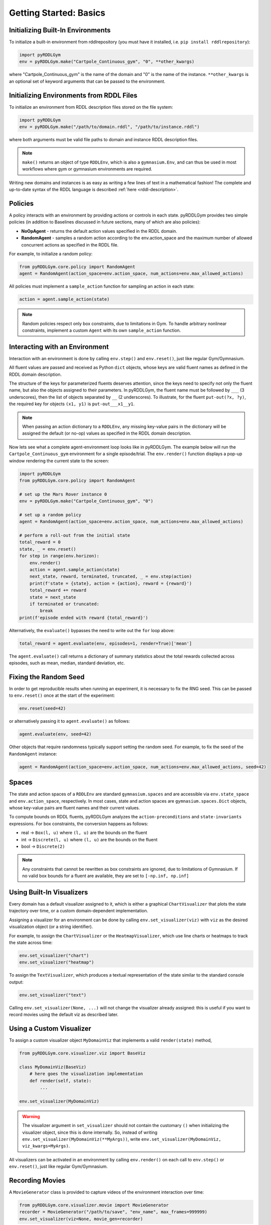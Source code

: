 Getting Started: Basics
===============

.. retrolite:: dummybook.ipynb

Initializing Built-In Environments
-------------------

To initialize a built-in environment from rddlrepository 
(you must have it installed, i.e. ``pip install rddlrepository``):

.. code-block:: python

    import pyRDDLGym
    env = pyRDDLGym.make("Cartpole_Continuous_gym", "0", **other_kwargs)

where "Cartpole_Continuous_gym" is the name of the domain and "0" is the name of the instance.
``**other_kwargs`` is an optional set of keyword arguments that can be passed to the environment.

Initializing Environments from RDDL Files
-------------------

To initialize an environment from RDDL description files stored on the file system:

.. code-block:: python

    import pyRDDLGym
    env = pyRDDLGym.make("/path/to/domain.rddl", "/path/to/instance.rddl")

where both arguments must be valid file paths to domain and instance RDDL description files.

.. note::
   ``make()`` returns an object of type ``RDDLEnv``, which is also a ``gymnasium.Env``, and can thus be used in 
   most workflows where gym or gymnasium environments are required.

Writing new domains and instances is as easy as writing a few lines of text in a mathematical fashion!
The complete and up-to-date syntax of the RDDL language is described :ref:`here <rddl-description>`.

Policies
----------------------------

A policy interacts with an environment by providing actions or controls in each state.
pyRDDLGym provides two simple policies 
(in addition to Baselines discussed in future sections, many of which are also policies):

- **NoOpAgent** - returns the default action values specified in the RDDL domain.
- **RandomAgent** - samples a random action according to the env.action_space and the maximum number of allowed concurrent actions as specified in the RDDL file.

For example, to initialize a random policy:

.. code-block:: python

    from pyRDDLGym.core.policy import RandomAgent
    agent = RandomAgent(action_space=env.action_space, num_actions=env.max_allowed_actions)

All policies must implement a ``sample_action`` function for sampling an
action in each state:

.. code-block:: python

    action = agent.sample_action(state)
 
.. note::
   Random policies respect only box constraints, due to limitations in Gym.
   To handle arbitrary nonlinear constraints, implement a custom ``Agent``
   with its own ``sample_action`` function.
   
Interacting with an Environment
----------------------------

Interaction with an environment is done by calling ``env.step()`` 
and ``env.reset()``, just like regular Gym/Gymnasium.

All fluent values are passed and received as Python ``dict`` objects,
whose keys are valid fluent names as defined in the RDDL domain description.

The structure of the keys for parameterized fluents deserves attention, since the keys 
need to specify not only the fluent name, but also the objects assigned to their parameters.
In pyRDDLGym, the fluent name must be followed by ``___`` (3 underscores), then the 
list of objects separated by ``__`` (2 underscores). To illustrate, for the fluent
``put-out(?x, ?y)``, the required key for objects ``(x1, y1)`` is ``put-out___x1__y1``.

.. note::
   When passing an action dictionary to a ``RDDLEnv``,
   any missing key-value pairs in the dictionary will be assigned the default (or no-op) values
   as specified in the RDDL domain description.

Now lets see what a complete agent-environment loop looks like in pyRDDLGym.
The example below will run the ``Cartpole_Continuous_gym`` environment for a single episode/trial.
The ``env.render()`` function displays a pop-up window rendering the current state to the screen:

.. code-block:: python

    import pyRDDLGym
    from pyRDDLGym.core.policy import RandomAgent

    # set up the Mars Rover instance 0
    env = pyRDDLGym.make("Cartpole_Continuous_gym", "0")
    
    # set up a random policy
    agent = RandomAgent(action_space=env.action_space, num_actions=env.max_allowed_actions)
    
    # perform a roll-out from the initial state
    total_reward = 0
    state, _ = env.reset()
    for step in range(env.horizon):
        env.render()
        action = agent.sample_action(state)
        next_state, reward, terminated, truncated, _ = env.step(action)
        print(f'state = {state}, action = {action}, reward = {reward}')
        total_reward += reward
        state = next_state
        if terminated or truncated:
            break
    print(f'episode ended with reward {total_reward}')

Alternatively, the ``evaluate()`` bypasses the need to write out the ``for`` loop above:

.. code-block:: python
	
    total_reward = agent.evaluate(env, episodes=1, render=True)['mean']
  
The ``agent.evaluate()`` call returns a dictionary of summary statistics about the 
total rewards collected across episodes, such as mean, median, standard deviation, etc.

Fixing the Random Seed
------

In order to get reproducible results when running an experiment, it is necessary to
fix the RNG seed. This can be passed to ``env.reset()`` once at the start of the experiment:

.. code-block:: python
	
    env.reset(seed=42)

or alternatively passing it to ``agent.evaluate()`` as follows:

.. code-block:: python
	
    agent.evaluate(env, seed=42)

Other objects that require randomness typically support setting the random seed.
For example, to fix the seed of the ``RandomAgent`` instance:

.. code-block:: python

    agent = RandomAgent(action_space=env.action_space, num_actions=env.max_allowed_actions, seed=42)

Spaces
------

The state and action spaces of a ``RDDLEnv`` are standard ``gymnasium.spaces`` and are
accessible via ``env.state_space`` and ``env.action_space``, respectively.
In most cases, state and action spaces are ``gymnasium.spaces.Dict`` objects, whose key-value pairs
are fluent names and their current values.

To compute bounds on RDDL fluents, pyRDDLGym analyzes the 
``action-preconditions`` and ``state-invariants`` expressions. 
For box constraints, the conversion happens as follows:

- real -> ``Box(l, u)`` where ``(l, u)`` are the bounds on the fluent
- int -> ``Discrete(l, u)`` where ``(l, u)`` are the bounds on the fluent
- bool -> ``Discrete(2)``

.. note::
   Any constraints that cannot be rewritten as box constraints are ignored, due to limitations of Gymnasium.
   If no valid box bounds for a fluent are available, they are set to ``[-np.inf, np.inf]``

Using Built-In Visualizers
-------------

Every domain has a default visualizer assigned to it, which is either a graphical 
``ChartVisualizer`` that plots the state trajectory over time, or a custom domain-dependent implementation.

Assigning a visualizer for an environment can be done by calling 
``env.set_visualizer(viz)`` with ``viz`` as the desired visualization object (or a string identifier).

For example, to assign the ``ChartVisualizer`` or the ``HeatmapVisualizer``, 
which use line charts or heatmaps to track the state across time:

.. code-block:: python

    env.set_visualizer("chart")
    env.set_visualizer("heatmap")

To assign the ``TextVisualizer``, which produces a textual representation of the 
state similar to the standard console output:

.. code-block:: python

    env.set_visualizer("text")
    
Calling ``env.set_visualizer(None, ...)`` will not change the visualizer already assigned: this is useful
if you want to record movies using the default viz as described later.

Using a Custom Visualizer
-------------

To assign a custom visualizer object ``MyDomainViz`` that implements a valid ``render(state)`` method,

.. code-block:: python

    from pyRDDLGym.core.visualizer.viz import BaseViz 

    class MyDomainViz(BaseViz)
        # here goes the visualization implementation
        def render(self, state):
            ...

    env.set_visualizer(MyDomainViz)

.. warning::
   The visualizer argument in ``set_visualizer`` should not contain the customary 
   ``()`` when initializing the visualizer object, since this is done internally.
   So, instead of writing ``env.set_visualizer(MyDomainViz(**MyArgs))``, write 
   ``env.set_visualizer(MyDomainViz, viz_kwargs=MyArgs)``.

All visualizers can be activated in an environment by calling ``env.render()``
on each call to ``env.step()`` or ``env.reset()``, just like regular Gym/Gymnasium.

Recording Movies
--------------------------

A ``MovieGenerator`` class is provided to capture videos of the environment interaction over time:

.. code-block:: python
    
    from pyRDDLGym.core.visualizer.movie import MovieGenerator
    recorder = MovieGenerator("/path/to/save", "env_name", max_frames=999999)
    env.set_visualizer(viz=None, movie_gen=recorder)

Upon calling ``env.close()``, the images captured will be combined into video format and saved to the desired path.
Any temporary files created to capture individual frames during interaction will be deleted from disk.

.. note::
   Videos will not be saved until the environment is closed with ``env.close()``. However, frames will be recorded
   to disk continuously while the environment interaction is taking place (to save RAM), which will be used to generate the video.
   Therefore, it is important to not delete these images while the recording is 
   taking place, which will be deleted automatically once recording is complete.

Logging Simulation Data
--------------------------

A record of all past interactions with an environment can be logged to a machine
readable CSV file for later analysis:

.. code-block:: python
	
    env = pyRDDLGym.make("Cartpole_Continuous_gym", "0", log_path="path/to/output.csv")
                            
Upon interacting with the environment, pyRDDLGym appends the new observations to the log file at the
specified path. Logging continues until ``env.close()`` is called.
